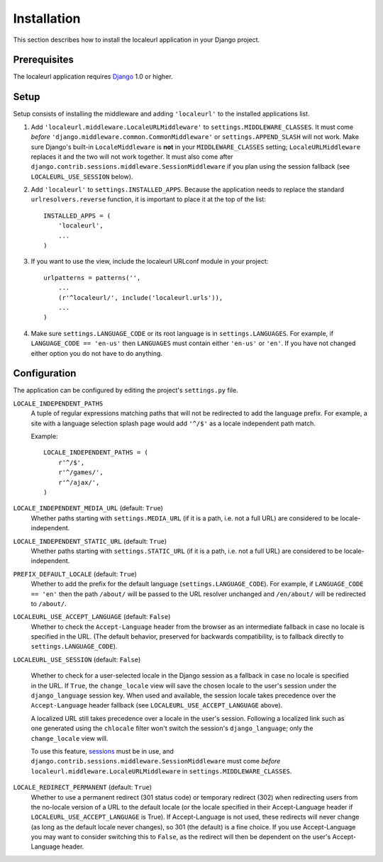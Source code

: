 ============
Installation
============

This section describes how to install the localeurl application in your Django
project.


Prerequisites
-------------

The localeurl application requires Django_ 1.0 or higher.

.. _Django: http://www.djangoproject.com/download/


Setup
-----

Setup consists of installing the middleware and adding ``'localeurl'``
to the installed applications list.

#. Add ``'localeurl.middleware.LocaleURLMiddleware'`` to
   ``settings.MIDDLEWARE_CLASSES``. It must come *before*
   ``'django.middleware.common.CommonMiddleware'`` or ``settings.APPEND_SLASH``
   will not work. Make sure Django's built-in ``LocaleMiddleware`` is **not** in
   your ``MIDDLEWARE_CLASSES`` setting; ``LocaleURLMiddleware`` replaces it and
   the two will not work together. It must also come after
   ``django.contrib.sessions.middleware.SessionMiddleware`` if you plan using
   the session fallback (see ``LOCALEURL_USE_SESSION`` below).

#. Add ``'localeurl'`` to ``settings.INSTALLED_APPS``. Because the application
   needs to replace the standard ``urlresolvers.reverse`` function, it is
   important to place it at the top of the list::

     INSTALLED_APPS = (
         'localeurl',
         ...
     )

#. If you want to use the view, include the localeurl URLconf module in your
   project::

     urlpatterns = patterns('',
         ...
         (r'^localeurl/', include('localeurl.urls')),
         ...
     )

#. Make sure ``settings.LANGUAGE_CODE`` or its root language is in
   ``settings.LANGUAGES``. For example, if ``LANGUAGE_CODE == 'en-us'`` then
   ``LANGUAGES`` must contain either ``'en-us'`` or ``'en'``. If you have not
   changed either option you do not have to do anything.


.. _configuration:

Configuration
-------------

The application can be configured by editing the project's ``settings.py``
file.

``LOCALE_INDEPENDENT_PATHS``
  A tuple of regular expressions matching paths that will not be redirected to
  add the language prefix. For example, a site with a language selection splash
  page would add ``'^/$'`` as a locale independent path match.

  Example::

    LOCALE_INDEPENDENT_PATHS = (
        r'^/$',
        r'^/games/',
        r'^/ajax/',
    )

``LOCALE_INDEPENDENT_MEDIA_URL`` (default: ``True``)
  Whether paths starting with ``settings.MEDIA_URL`` (if it is a path, i.e. not
  a full URL) are considered to be locale-independent.

``LOCALE_INDEPENDENT_STATIC_URL`` (default: ``True``)
  Whether paths starting with ``settings.STATIC_URL`` (if it is a path, i.e. not
  a full URL) are considered to be locale-independent.

``PREFIX_DEFAULT_LOCALE`` (default: ``True``)
  Whether to add the prefix for the default language
  (``settings.LANGUAGE_CODE``). For example, if ``LANGUAGE_CODE == 'en'`` then
  the path ``/about/`` will be passed to the URL resolver unchanged and
  ``/en/about/`` will be redirected to ``/about/``.

``LOCALEURL_USE_ACCEPT_LANGUAGE`` (default: ``False``)
  Whether to check the ``Accept-Language`` header from the browser as
  an intermediate fallback in case no locale is specified in the
  URL. (The default behavior, preserved for backwards compatibility,
  is to fallback directly to ``settings.LANGUAGE_CODE``).

``LOCALEURL_USE_SESSION`` (default: ``False``)

  Whether to check for a user-selected locale in the Django session as a
  fallback in case no locale is specified in the URL. If ``True``, the
  ``change_locale`` view will save the chosen locale to the user's session
  under the ``django_language`` session key. When used and available, the
  session locale takes precedence over the ``Accept-Language`` header fallback
  (see ``LOCALEURL_USE_ACCEPT_LANGUAGE`` above).

  A localized URL still takes precedence over a locale in the user's
  session. Following a localized link such as one generated using the
  ``chlocale`` filter won't switch the session's ``django_language``; only the
  ``change_locale`` view will.

  To use this feature, `sessions`_ must be in use, and
  ``django.contrib.sessions.middleware.SessionMiddleware`` must come *before*
  ``localeurl.middleware.LocaleURLMiddleware`` in
  ``settings.MIDDLEWARE_CLASSES``.

.. _`sessions` : http://docs.djangoproject.com/en/dev/topics/http/sessions/
.. _`middleware` : https://docs.djangoproject.com/en/dev/topics/http/middleware/


``LOCALE_REDIRECT_PERMANENT`` (default: ``True``)
  Whether to use a permanent redirect (301 status code) or temporary
  redirect (302) when redirecting users from the no-locale version of a URL
  to the default locale (or the locale specified in their Accept-Language
  header if ``LOCALEURL_USE_ACCEPT_LANGUAGE`` is True).  If Accept-Language
  is not used, these redirects will never change (as long as the default
  locale never changes), so 301 (the default) is a fine choice.  If you use
  Accept-Language you may want to consider switching this to ``False``, as
  the redirect will then be dependent on the user's Accept-Language header.
